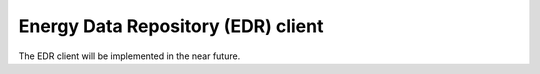 Energy Data Repository (EDR) client
===================================

The EDR client will be implemented in the near future.
